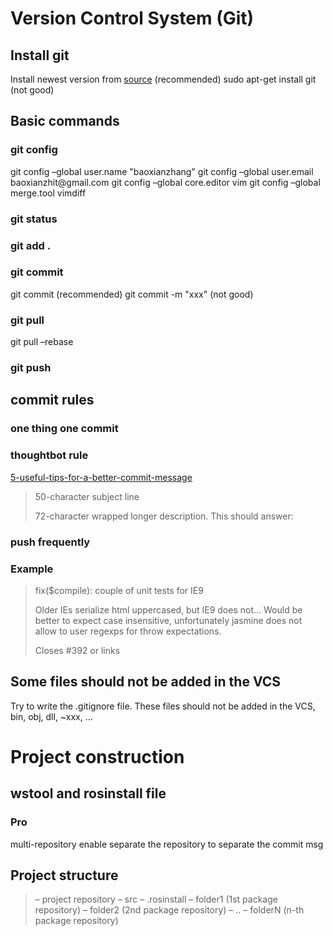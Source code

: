 * Version Control System (Git)
** Install git
   Install newest version from [[https://www.kernel.org/pub/software/scm/git/][source]] (recommended)
   sudo apt-get install git (not good)

** Basic commands
*** git config
    git config --global user.name "baoxianzhang"
    git config --global user.email baoxianzhit@gmail.com
    git config --global core.editor vim
    git config --global merge.tool vimdiff
*** git status
*** git add .
*** git commit
    git commit (recommended)
    git commit -m "xxx" (not good)
*** git pull
    git pull --rebase
*** git push

** commit rules
*** one thing one commit
*** thoughtbot rule
    [[https://robots.thoughtbot.com/5-useful-tips-for-a-better-commit-message][5-useful-tips-for-a-better-commit-message]]
    #+BEGIN_QUOTE
    50-character subject line

    72-character wrapped longer description. This should answer:

    * Why was this change necessary?
    * How does it address the problem?
    * Are there any side effects?

    Include a link to the ticket, if any.
    #+END_QUOTE

*** push frequently
*** Example
    #+BEGIN_QUOTE
    fix($compile): couple of unit tests for IE9

    Older IEs serialize html uppercased, but IE9 does not...
    Would be better to expect case insensitive, unfortunately jasmine does
    not allow to user regexps for throw expectations.

    Closes #392 or links
    #+END_QUOTE

** Some files should not be added in the VCS
   Try to write the .gitignore file. These files should not be added in the VCS, bin, obj, dll, ~xxx, ...

* Project construction
** wstool and rosinstall file
*** Pro
    multi-repository enable
    separate the repository to separate the commit msg

** Project structure
   #+BEGIN_QUOTE
   -- project repository
      -- src
      -- .rosinstall
      -- folder1 (1st package repository)
      -- folder2 (2nd package repository)
      -- ..
      -- folderN (n-th package repository)
   #+END_QUOTE
